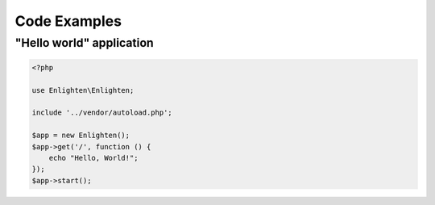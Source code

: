 Code Examples
=============

"Hello world" application
^^^^^^^^^^^^^^^^^^^^^^^^^

.. code-block:: php

    <?php

    use Enlighten\Enlighten;

    include '../vendor/autoload.php';

    $app = new Enlighten();
    $app->get('/', function () {
        echo "Hello, World!";
    });
    $app->start();